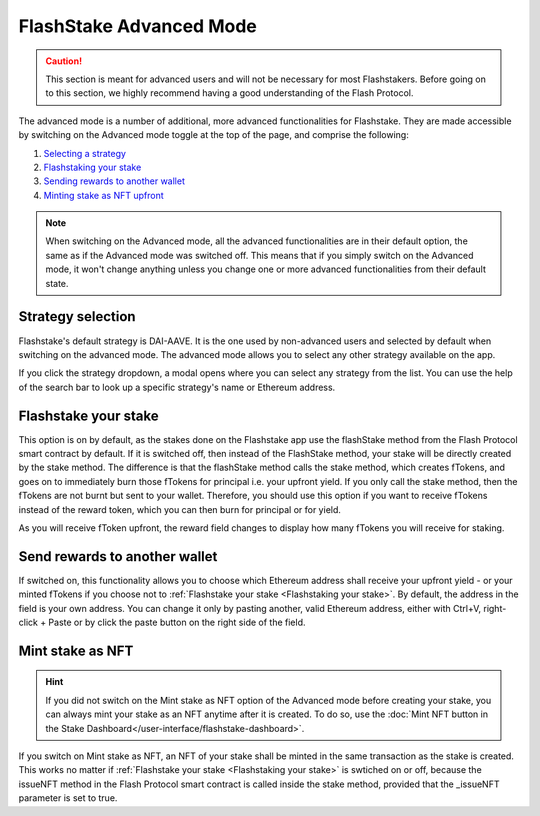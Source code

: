 FlashStake Advanced Mode
=======================================

.. caution::
    This section is meant for advanced users and will not be necessary for most Flashstakers.
    Before going on to this section, we highly recommend having a good understanding of the Flash Protocol.

The advanced mode is a number of additional, more advanced functionalities for Flashstake.
They are made accessible by switching on the Advanced mode toggle at the top of the page, and comprise the following:

#. `Selecting a strategy`_
#. `Flashstaking your stake`_
#. `Sending rewards to another wallet`_
#. `Minting stake as NFT upfront`_

.. note::
    When switching on the Advanced mode,
    all the advanced functionalities are in their default option, the same as if the Advanced mode was switched off.
    This means that if you simply switch on the Advanced mode,
    it won't change anything unless you change one or more advanced functionalities from their default state.

.. _Selecting a strategy:

Strategy selection
~~~~~~~~~~~~~~~~~~~~~~~~~~~

Flashstake's default strategy is DAI-AAVE.
It is the one used by non-advanced users and selected by default when switching on the advanced mode.
The advanced mode allows you to select any other strategy available on the app.

.. image:: /images/flashstake/strategy.png
    :alt: strategies
    :align: center

If you click the strategy dropdown, a modal opens where you can select any strategy from the list.
You can use the help of the search bar to look up a specific strategy's name or Ethereum address.

.. _`Flashstaking your stake`:

Flashstake your stake
~~~~~~~~~~~~~~~~~~~~~~~~~~~

This option is on by default,
as the stakes done on the Flashstake app use the flashStake method from the Flash Protocol smart contract by default.
If it is switched off, then instead of the FlashStake method, your stake will be directly created by the stake method.
The difference is that the flashStake method calls the stake method,
which creates fTokens, and goes on to immediately burn those fTokens for principal i.e. your upfront yield.
If you only call the stake method, then the fTokens are not burnt but sent to your wallet.
Therefore, you should use this option if you want to receive fTokens instead of the reward token,
which you can then burn for principal or for yield.

.. image:: /images/flashstake/fDai.png
    :alt: fDai_rewards
    :align: center

As you will receive fToken upfront, the reward field changes to display how many fTokens you will receive for staking.

.. _`Sending rewards to another wallet`:

Send rewards to another wallet
~~~~~~~~~~~~~~~~~~~~~~~~~~~~~~~

.. image:: /images/flashstake/different.png
    :alt: different_wallet_field
    :align: center

If switched on, this functionality allows you to choose which Ethereum address shall receive your upfront yield
- or your minted fTokens if you choose not to :ref:`Flashstake your stake <Flashstaking your stake>`.
By default, the address in the field is your own address.
You can change it only by pasting another, valid Ethereum address,
either with Ctrl+V, right-click + Paste or by click the paste button on the right side of the field.


.. _`Minting stake as NFT upfront`:

Mint stake as NFT
~~~~~~~~~~~~~~~~~~~~~~~~~~~

.. hint::
    If you did not switch on the Mint stake as NFT option of the Advanced mode before creating your stake,
    you can always mint your stake as an NFT anytime after it is created.
    To do so, use the :doc:`Mint NFT button in the Stake Dashboard</user-interface/flashstake-dashboard>`.

If you switch on Mint stake as NFT, an NFT of your stake shall be minted in the same transaction as the stake is created.
This works no matter if :ref:`Flashstake your stake <Flashstaking your stake>` is swtiched on or off,
because the issueNFT method in the Flash Protocol smart contract is called inside the stake method,
provided that the _issueNFT parameter is set to true.

